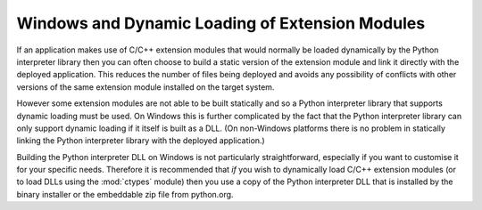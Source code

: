 .. _ref-win-dynload:

Windows and Dynamic Loading of Extension Modules
================================================

If an application makes use of C/C++ extension modules that would normally be
loaded dynamically by the Python interpreter library then you can often choose
to build a static version of the extension module and link it directly with the
deployed application.  This reduces the number of files being deployed and
avoids any possibility of conflicts with other versions of the same extension
module installed on the target system.

However some extension modules are not able to be built statically and so a
Python interpreter library that supports dynamic loading must be used.  On
Windows this is further complicated by the fact that the Python interpreter
library can only support dynamic loading if it itself is built as a DLL.  (On
non-Windows platforms there is no problem in statically linking the Python
interpreter library with the deployed application.)

Building the Python interpreter DLL on Windows is not particularly
straightforward, especially if you want to customise it for your specific
needs.  Therefore it is recommended that *if* you wish to dynamically load
C/C++ extension modules (or to load DLLs using the :mod:`ctypes` module) then
you use a copy of the Python interpreter DLL that is installed by the binary
installer or the embeddable zip file from python.org.
